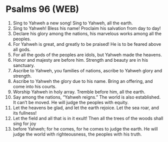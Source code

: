 * Psalms 96 (WEB)
:PROPERTIES:
:ID: WEB/19-PSA096
:END:

1. Sing to Yahweh a new song! Sing to Yahweh, all the earth.
2. Sing to Yahweh! Bless his name! Proclaim his salvation from day to day!
3. Declare his glory among the nations, his marvelous works among all the peoples.
4. For Yahweh is great, and greatly to be praised! He is to be feared above all gods.
5. For all the gods of the peoples are idols, but Yahweh made the heavens.
6. Honor and majesty are before him. Strength and beauty are in his sanctuary.
7. Ascribe to Yahweh, you families of nations, ascribe to Yahweh glory and strength.
8. Ascribe to Yahweh the glory due to his name. Bring an offering, and come into his courts.
9. Worship Yahweh in holy array. Tremble before him, all the earth.
10. Say among the nations, “Yahweh reigns.” The world is also established. It can’t be moved. He will judge the peoples with equity.
11. Let the heavens be glad, and let the earth rejoice. Let the sea roar, and its fullness!
12. Let the field and all that is in it exult! Then all the trees of the woods shall sing for joy
13. before Yahweh; for he comes, for he comes to judge the earth. He will judge the world with righteousness, the peoples with his truth.
